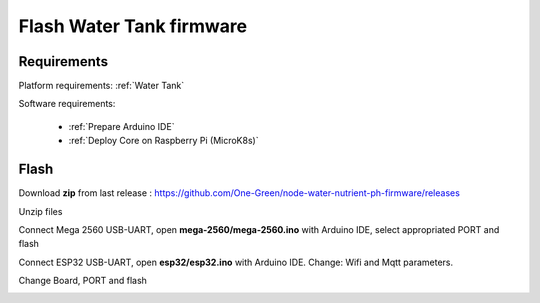 *************************
Flash Water Tank firmware
*************************

Requirements
------------

Platform requirements: :ref:`Water Tank`

Software requirements:

  - :ref:`Prepare Arduino IDE`
  - :ref:`Deploy Core on Raspberry Pi (MicroK8s)`

Flash
-----

Download **zip** from last release : https://github.com/One-Green/node-water-nutrient-ph-firmware/releases

Unzip files

.. image:: _static/img_18.png
  :width: 400
  :alt: folder


Connect Mega 2560 USB-UART, open **mega-2560/mega-2560.ino** with Arduino IDE, select appropriated PORT and flash

.. image:: _static/img_19.png
  :width: 400
  :alt: flash mega-2560


Connect ESP32 USB-UART, open **esp32/esp32.ino** with Arduino IDE.
Change: Wifi and Mqtt parameters.

.. image:: _static/img_20.png
  :width: 400
  :alt: esp32 wifi/mqtt parameter

Change Board, PORT and flash

.. image:: _static/img_21.png
  :width: 400
  :alt: flash esp32
